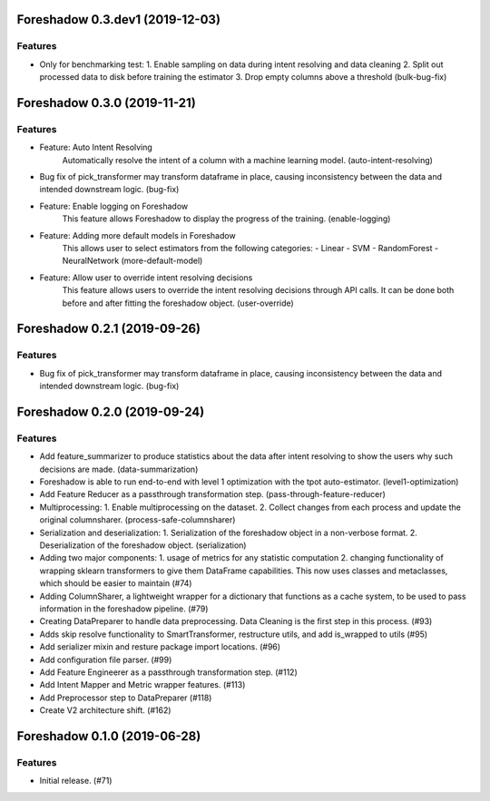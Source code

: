 .. _changelog:

.. towncrier release notes start

Foreshadow 0.3.dev1 (2019-12-03)
===============================================

Features
--------

- Only for benchmarking test:
  1. Enable sampling on data during intent resolving and data cleaning
  2. Split out processed data to disk before training the estimator
  3. Drop empty columns above a threshold (bulk-bug-fix)



Foreshadow 0.3.0 (2019-11-21)
=============================

Features
--------

- Feature: Auto Intent Resolving
    Automatically resolve the intent of a column with a machine learning model. (auto-intent-resolving)
- Bug fix of pick_transformer may transform dataframe in place, causing
  inconsistency between the data and intended downstream logic. (bug-fix)
- Feature: Enable logging on Foreshadow
    This feature allows Foreshadow to display the progress of the training. (enable-logging)
- Feature: Adding more default models in Foreshadow
    This allows user to select estimators from the following categories:
    - Linear
    - SVM
    - RandomForest
    - NeuralNetwork (more-default-model)
- Feature: Allow user to override intent resolving decisions
    This feature allows users to override the intent resolving decisions
    through API calls. It can be done both before and after fitting the
    foreshadow object. (user-override)


Foreshadow 0.2.1 (2019-09-26)
=============================

Features
--------

- Bug fix of pick_transformer may transform dataframe in place, causing
  inconsistency between the data and intended downstream logic. (bug-fix)


Foreshadow 0.2.0 (2019-09-24)
=============================

Features
--------

- Add feature_summarizer to produce statistics about the data after
  intent resolving to show the users why such decisions are made. (data-summarization)
- Foreshadow is able to run end-to-end with level 1 optimization with the tpot
  auto-estimator. (level1-optimization)
- Add Feature Reducer as a passthrough transformation step. (pass-through-feature-reducer)
- Multiprocessing:
  1. Enable multiprocessing on the dataset.
  2. Collect changes from each process and update the original columnsharer. (process-safe-columnsharer)
- Serialization and deserialization:
  1. Serialization of the foreshadow object in a non-verbose format.
  2. Deserialization of the foreshadow object. (serialization)
- Adding two major components:
  1. usage of metrics for any statistic computation
  2. changing functionality of wrapping sklearn transformers to give them DataFrame capabilities. This now uses classes and metaclasses, which should be easier to maintain (#74)
- Adding ColumnSharer, a lightweight wrapper for a dictionary that functions
  as a cache system, to be used to pass information in the foreshadow pipeline. (#79)
- Creating DataPreparer to handle data preprocessing. Data Cleaning is the
  first step in this process. (#93)
- Adds skip resolve functionality to SmartTransformer, restructure utils, and add is_wrapped to utils (#95)
- Add serializer mixin and resture package import locations. (#96)
- Add configuration file parser. (#99)
- Add Feature Engineerer as a passthrough transformation step. (#112)
- Add Intent Mapper and Metric wrapper features. (#113)
- Add Preprocessor step to DataPreparer (#118)
- Create V2 architecture shift. (#162)


Foreshadow 0.1.0 (2019-06-28)
=============================

Features
--------

- Initial release. (#71)
